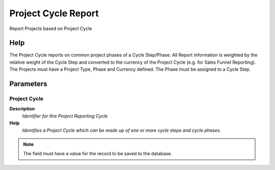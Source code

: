 
.. _functional-guide/process/rv_projectcycle:

====================
Project Cycle Report
====================

Report Projects based on Project Cycle

Help
====
The Project Cycle reports on common project phases of a Cycle Step/Phase. All Report information is weighted by the relative weight of the Cycle Step and converted to the currency of the Project Cycle (e.g. for Sales Funnel Reporting).
The Projects must have a Project Type, Phase and Currency defined. The Phase must be assigned to a Cycle Step.

Parameters
==========

Project Cycle
-------------
\ **Description**\ 
 \ *Identifier for this Project Reporting Cycle*\ 
\ **Help**\ 
 \ *Identifies a Project Cycle which can be made up of one or more cycle steps and cycle phases.*\ 

.. note::
    The field must have a value for the record to be saved to the database.
